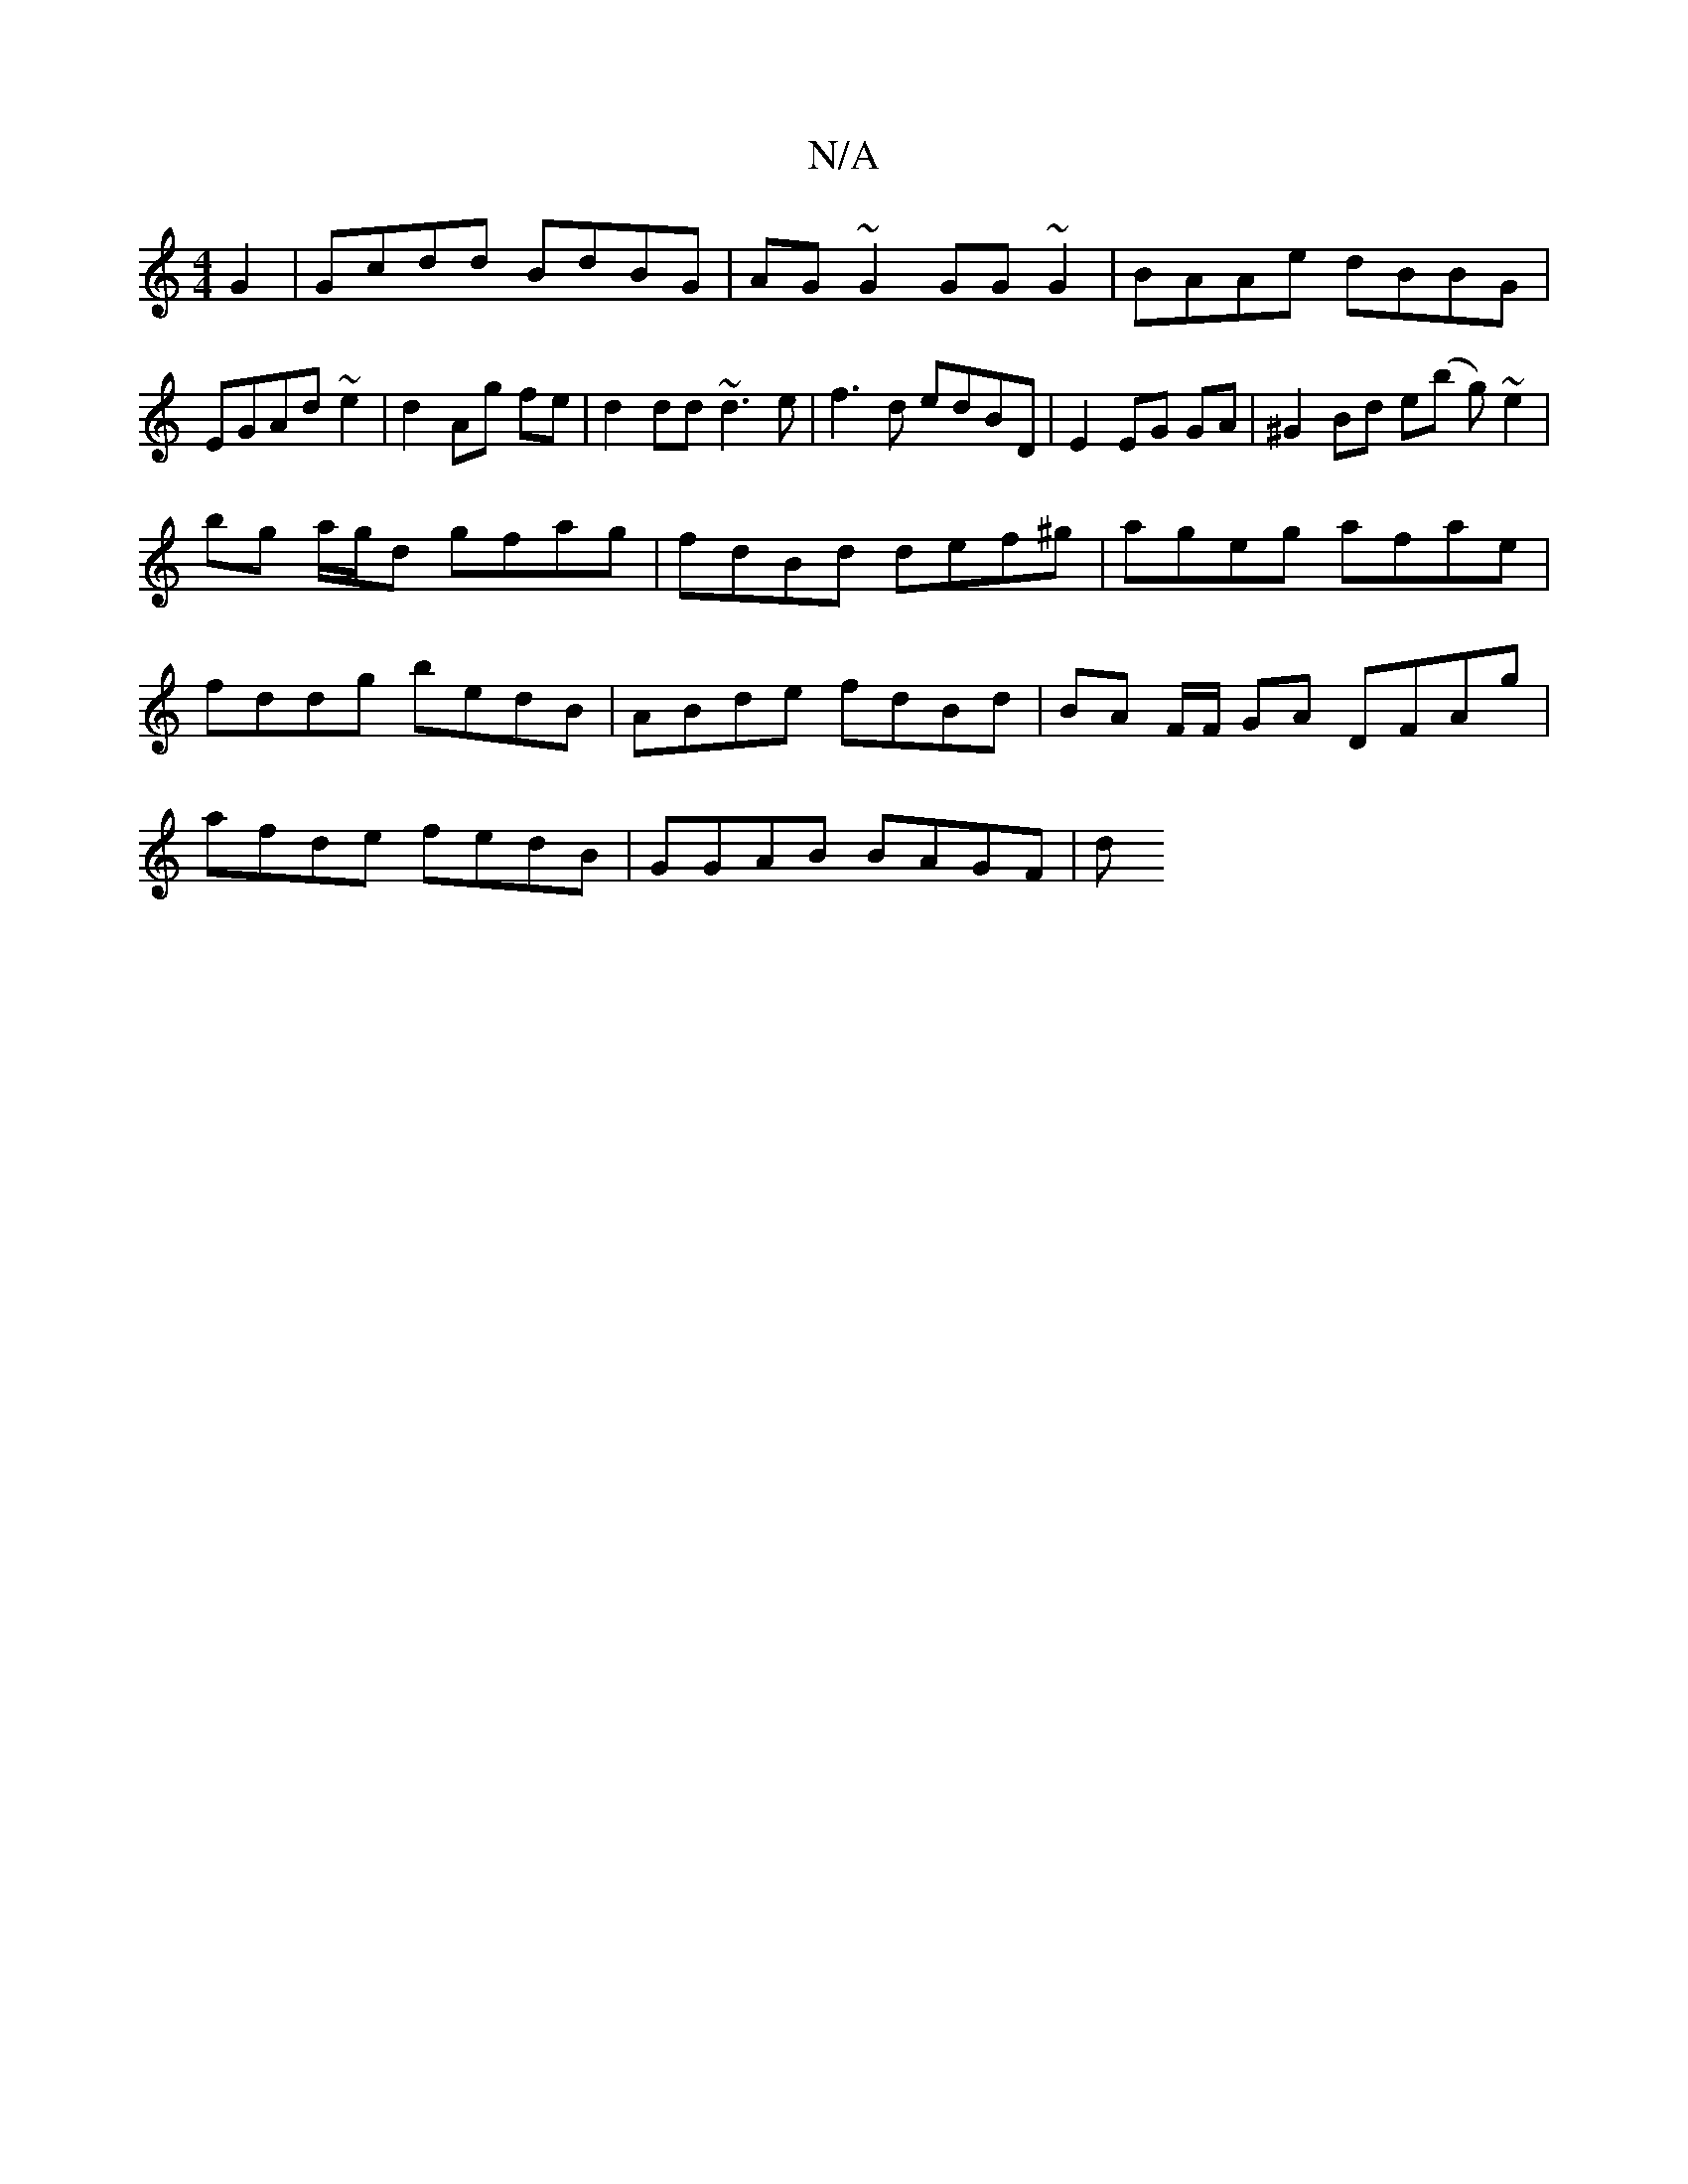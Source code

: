 X:1
T:N/A
M:4/4
R:N/A
K:Cmajor
G2|Gcdd BdBG|AG~G2 GG~G2|BAAe dBBG|EGAd- ~e2|d2 Ag fe|d2 dd ~d3e|f3d edBD|E2 EG GA|^G2 Bd e(b g) ~e2 |
bg a/g/d gfag|fdBd def^g|ageg afae|fddg bedB|ABde fdBd|BA F/F/ GA DFAg| afde fedB | GGAB BAGF | d